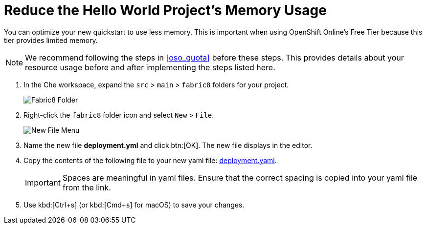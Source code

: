 [#reduce_memory]
= Reduce the Hello World Project's Memory Usage

You can optimize your new quickstart to use less memory. This is important when using OpenShift Online's Free Tier because this tier provides limited memory.

[NOTE]
====
We recommend following the steps in <<oso_quota>> before these steps. This provides details about your resource usage before and after implementing the steps listed here.
====

. In the Che workspace, expand the `src` &#62; `main` &#62; `fabric8` folders for your project.
+
image::fabric8_folder.png[Fabric8 Folder]
+
. Right-click the `fabric8` folder icon and select `New` &#62; `File`.
+
image::new_file.png[New File Menu]
+
. Name the new file *deployment.yml* and click btn:[OK]. The new file displays in the editor.
. Copy the contents of the following file to your new yaml file: https://raw.githubusercontent.com/burrsutter/vertx-eventbus/master/src/main/fabric8/deployment.yml[deployment.yaml].
+
IMPORTANT: Spaces are meaningful in yaml files. Ensure that the correct spacing is copied into your yaml file from the link.
+
. Use kbd:[Ctrl+s] (or kbd:[Cmd+s] for macOS) to save your changes.

